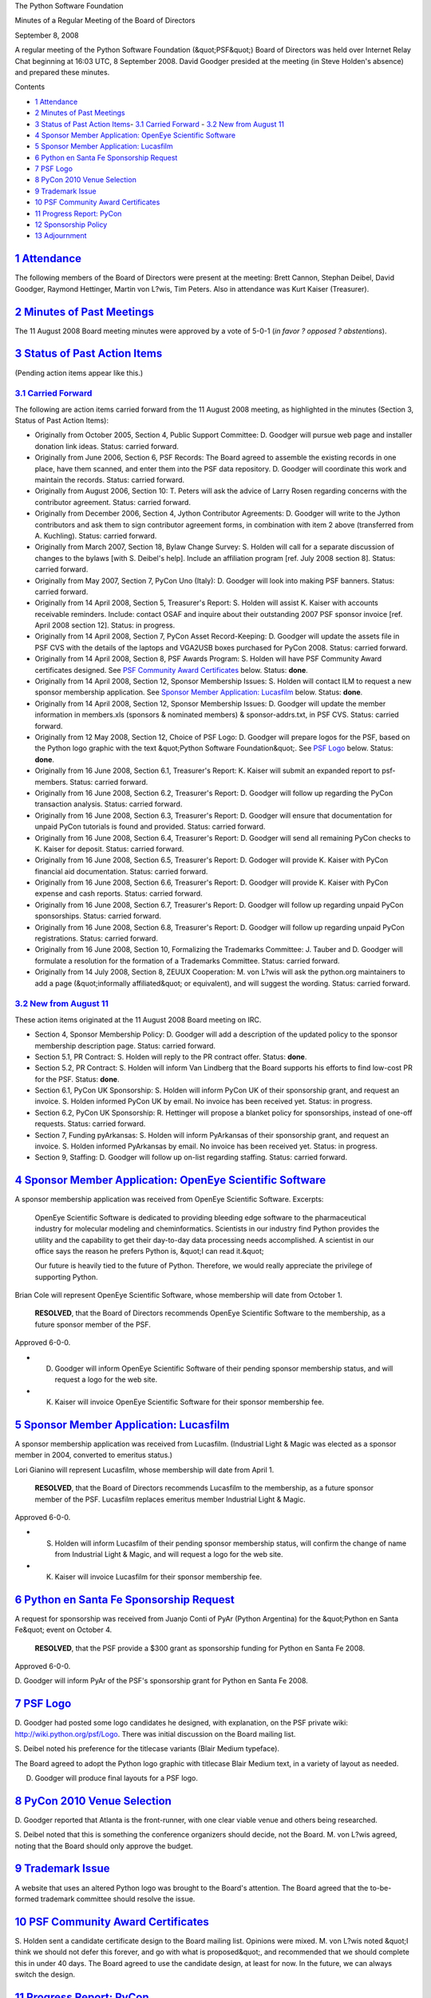 The Python Software Foundation 

Minutes of a Regular Meeting of the Board of Directors 

September 8, 2008

A regular meeting of the Python Software Foundation (&quot;PSF&quot;) Board of
Directors was held over Internet Relay Chat beginning at 16:03 UTC, 8
September 2008.  David Goodger presided at the meeting (in Steve
Holden's absence) and prepared these minutes.

Contents 

- `1   Attendance <#attendance>`_

- `2   Minutes of Past Meetings <#minutes-of-past-meetings>`_

- `3   Status of Past Action Items <#status-of-past-action-items>`_- `3.1   Carried Forward <#carried-forward>`_  - `3.2   New from August 11 <#new-from-august-11>`_

- `4   Sponsor Member Application: OpenEye Scientific Software <#sponsor-member-application-openeye-scientific-software>`_

- `5   Sponsor Member Application: Lucasfilm <#sponsor-member-application-lucasfilm>`_

- `6   Python en Santa Fe Sponsorship Request <#python-en-santa-fe-sponsorship-request>`_

- `7   PSF Logo <#psf-logo>`_

- `8   PyCon 2010 Venue Selection <#pycon-2010-venue-selection>`_

- `9   Trademark Issue <#trademark-issue>`_

- `10   PSF Community Award Certificates <#psf-community-award-certificates>`_

- `11   Progress Report: PyCon <#progress-report-pycon>`_

- `12   Sponsorship Policy <#sponsorship-policy>`_

- `13   Adjournment <#adjournment>`_

`1   Attendance <#id1>`_
------------------------

The following members of the Board of Directors were present at the
meeting: Brett Cannon, Stephan Deibel, David Goodger, Raymond
Hettinger, Martin von L?wis, Tim Peters.  Also in attendance was Kurt
Kaiser (Treasurer).

`2   Minutes of Past Meetings <#id2>`_
--------------------------------------

The 11 August 2008 Board meeting minutes were approved by a vote of
5-0-1 (*in favor ? opposed ? abstentions*).

`3   Status of Past Action Items <#id3>`_
-----------------------------------------

(Pending action items appear like this.) 

`3.1   Carried Forward <#id4>`_
~~~~~~~~~~~~~~~~~~~~~~~~~~~~~~~

The following are action items carried forward from the 11 August 2008
meeting, as highlighted in the minutes (Section 3, Status of Past
Action Items):

- Originally from October 2005, Section 4, Public Support Committee: D. Goodger will pursue web page and installer donation link ideas.     Status: carried forward.

- Originally from June 2006, Section 6, PSF Records: The Board agreed to assemble the existing records in one place, have them scanned, and enter them into the PSF data repository. D. Goodger will coordinate this work and maintain the records.     Status: carried forward.

- Originally from August 2006, Section 10: T. Peters will ask the advice of Larry Rosen regarding concerns with the contributor agreement.     Status: carried forward.

- Originally from December 2006, Section 4, Jython Contributor Agreements: D. Goodger will write to the Jython contributors and ask them to sign contributor agreement forms, in combination with item 2 above (transferred from A. Kuchling).     Status: carried forward.

- Originally from March 2007, Section 18, Bylaw Change Survey: S. Holden will call for a separate discussion of changes to the bylaws [with S. Deibel's help].  Include an affiliation program [ref. July 2008 section 8].     Status: carried forward.

- Originally from May 2007, Section 7, PyCon Uno (Italy): D. Goodger will look into making PSF banners.     Status: carried forward.

- Originally from 14 April 2008, Section 5, Treasurer's Report: S. Holden will assist K. Kaiser with accounts receivable reminders.  Include: contact OSAF and inquire about their outstanding 2007 PSF sponsor invoice [ref. April 2008 section 12].     Status: in progress.

- Originally from 14 April 2008, Section 7, PyCon Asset Record-Keeping: D. Goodger will update the assets file in PSF CVS with the details of the laptops and VGA2USB boxes purchased for PyCon 2008.     Status: carried forward.

- Originally from 14 April 2008, Section 8, PSF Awards Program: S. Holden will have PSF Community Award certificates designed.     See `PSF Community Award Certificates <#psf-community-award-certificates>`_  below.      Status: **done**.

- Originally from 14 April 2008, Section 12, Sponsor Membership Issues: S. Holden will contact ILM to request a new sponsor membership application.     See `Sponsor Member Application: Lucasfilm  <#sponsor-member-application-lucasfilm>`_ below.      Status: **done**.

- Originally from 14 April 2008, Section 12, Sponsor Membership Issues: D. Goodger will update the member information in members.xls (sponsors & nominated members) & sponsor-addrs.txt, in PSF CVS.     Status: carried forward.

- Originally from 12 May 2008, Section 12, Choice of PSF Logo: D. Goodger will prepare logos for the PSF, based on the Python logo graphic with the text &quot;Python Software Foundation&quot;.     See `PSF Logo <#psf-logo>`_ below.      Status: **done**.

- Originally from 16 June 2008, Section 6.1, Treasurer's Report: K. Kaiser will submit an expanded report to psf-members.     Status: carried forward.

- Originally from 16 June 2008, Section 6.2, Treasurer's Report: D. Goodger will follow up regarding the PyCon transaction analysis.     Status: carried forward.

- Originally from 16 June 2008, Section 6.3, Treasurer's Report: D. Goodger will ensure that documentation for unpaid PyCon tutorials is found and provided.     Status: carried forward.

- Originally from 16 June 2008, Section 6.4, Treasurer's Report: D. Goodger will send all remaining PyCon checks to K. Kaiser for deposit.     Status: carried forward.

- Originally from 16 June 2008, Section 6.5, Treasurer's Report: D. Godoger will provide K. Kaiser with PyCon financial aid documentation.     Status: carried forward.

- Originally from 16 June 2008, Section 6.6, Treasurer's Report: D. Goodger will provide K. Kaiser with PyCon expense and cash reports.     Status: carried forward.

- Originally from 16 June 2008, Section 6.7, Treasurer's Report: D. Goodger will follow up regarding unpaid PyCon sponsorships.     Status: carried forward.

- Originally from 16 June 2008, Section 6.8, Treasurer's Report: D. Goodger will follow up regarding unpaid PyCon registrations.     Status: carried forward.

- Originally from 16 June 2008, Section 10, Formalizing the Trademarks Committee: J. Tauber and D. Goodger will formulate a resolution for the formation of a Trademarks Committee.     Status: carried forward.

- Originally from 14 July 2008, Section 8, ZEUUX Cooperation: M. von L?wis will ask the python.org maintainers to add a page (&quot;informally affiliated&quot; or equivalent), and will suggest the wording.     Status: carried forward.

`3.2   New from August 11 <#id5>`_
~~~~~~~~~~~~~~~~~~~~~~~~~~~~~~~~~~

These action items originated at the 11 August 2008 Board meeting on IRC. 

- Section 4, Sponsor Membership Policy: D. Goodger will add a description of the updated policy to the sponsor membership description page.     Status: carried forward.

- Section 5.1, PR Contract: S. Holden will reply to the PR contract offer.     Status: **done**.

- Section 5.2, PR Contract: S. Holden will inform Van Lindberg that the Board supports his efforts to find low-cost PR for the PSF.     Status: **done**.

- Section 6.1, PyCon UK Sponsorship: S. Holden will inform PyCon UK of their sponsorship grant, and request an invoice.     S. Holden informed PyCon UK by email.  No invoice has been received yet.     Status: in progress.

- Section 6.2, PyCon UK Sponsorship: R. Hettinger will propose a blanket policy for sponsorships, instead of one-off requests.     Status: carried forward.

- Section 7, Funding pyArkansas: S. Holden will inform PyArkansas of their sponsorship grant, and request an invoice.     S. Holden informed PyArkansas by email.  No invoice has been received yet.     Status: in progress.

- Section 9, Staffing: D. Goodger will follow up on-list regarding staffing.     Status: carried forward.

`4   Sponsor Member Application: OpenEye Scientific Software <#id6>`_
---------------------------------------------------------------------

A sponsor membership application was received from OpenEye Scientific
Software.  Excerpts:

    OpenEye Scientific Software is dedicated to providing bleeding
    edge software to the pharmaceutical industry for molecular
    modeling and cheminformatics. Scientists in our industry find
    Python provides the utility and the capability to get their
    day-to-day data processing needs accomplished. A scientist in our
    office says the reason he prefers Python is, &quot;I can read it.&quot;

    Our future is heavily tied to the future of Python. Therefore, we
    would really appreciate the privilege of supporting Python.

Brian Cole will represent OpenEye Scientific Software, whose
membership will date from October 1.

    **RESOLVED**, that the Board of Directors recommends OpenEye
    Scientific Software to the membership, as a future sponsor member
    of the PSF.

Approved 6-0-0. 

- D. Goodger will inform OpenEye Scientific Software of their pending sponsor membership status, and will request a logo for the web site.

- K. Kaiser will invoice OpenEye Scientific Software for their sponsor membership fee.

`5   Sponsor Member Application: Lucasfilm <#id7>`_
---------------------------------------------------

A sponsor membership application was received from Lucasfilm.
(Industrial Light & Magic was elected as a sponsor member in 2004,
converted to emeritus status.)

Lori Gianino will represent Lucasfilm, whose membership will date from
April 1.

    **RESOLVED**, that the Board of Directors recommends Lucasfilm to
    the membership, as a future sponsor member of the PSF.  Lucasfilm
    replaces emeritus member Industrial Light & Magic.

Approved 6-0-0. 

- S. Holden will inform Lucasfilm of their pending sponsor membership status, will confirm the change of name from Industrial Light & Magic, and will request a logo for the web site.

- K. Kaiser will invoice Lucasfilm for their sponsor membership fee.

`6   Python en Santa Fe Sponsorship Request <#id8>`_
----------------------------------------------------

A request for sponsorship was received from Juanjo Conti of PyAr
(Python Argentina) for the &quot;Python en Santa Fe&quot; event on October 4.

    **RESOLVED**, that the PSF provide a $300 grant as sponsorship
    funding for Python en Santa Fe 2008.

Approved 6-0-0. 

D. Goodger will inform PyAr of the PSF's sponsorship grant
for Python en Santa Fe 2008.

`7   PSF Logo <#id9>`_
----------------------

D. Goodger had posted some logo candidates he designed, with
explanation, on the PSF private wiki: `http://wiki.python.org/psf/Logo <http://wiki.python.org/psf/Logo>`_.
There was initial discussion on the Board mailing list.

S. Deibel noted his preference for the titlecase variants (Blair
Medium typeface).

The Board agreed to adopt the Python logo graphic with titlecase Blair
Medium text, in a variety of layout as needed.

D. Goodger will produce final layouts for a PSF logo.

`8   PyCon 2010 Venue Selection <#id10>`_
-----------------------------------------

D. Goodger reported that Atlanta is the front-runner, with one clear
viable venue and others being researched.

S. Deibel noted that this is something the conference organizers
should decide, not the Board.  M. von L?wis agreed, noting that the
Board should only approve the budget.

`9   Trademark Issue <#id11>`_
------------------------------

A website that uses an altered Python logo was brought to the Board's
attention.  The Board agreed that the to-be-formed trademark committee
should resolve the issue.

`10   PSF Community Award Certificates <#id12>`_
------------------------------------------------

S. Holden sent a candidate certificate design to the Board mailing
list.  Opinions were mixed.  M. von L?wis noted &quot;I think we should not
defer this forever, and go with what is proposed&quot;, and recommended
that we should complete this in under 40 days.  The Board agreed to
use the candidate design, at least for now.  In the future, we can
always switch the design.

`11   Progress Report: PyCon <#id13>`_
--------------------------------------

D. Goodger noted that there is progress on the 2009 web site, and
there should be &quot;call for proposals&quot; announcements soon.

`12   Sponsorship Policy <#id14>`_
----------------------------------

R. Hettinger asked: 

    With respect to a policy for sponsorships, is everyone basically
    on-board with saying yes to most requests and having the policy
    focus on limits to amounts and types of support?

D. Goodger noted that we should evaluate the merits of requests. 

S. Deibel: 

    The issue is we'll eventually run short on money so need to decide
    how to split it up.

T. Peters noted that this is a &quot;chicken and egg&quot; situation: &quot;to
resolve competing priorities first requires a budget.&quot;

`13   Adjournment <#id15>`_
---------------------------

D. Goodger adjourned the meeting at 17:07 UTC.